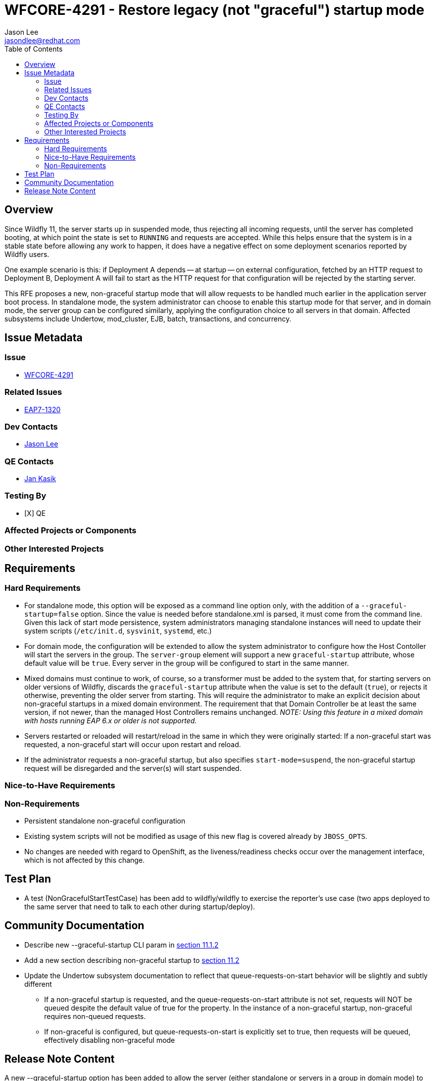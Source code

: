 = WFCORE-4291 - Restore legacy (not "graceful") startup mode
:author:            Jason Lee
:email:             jasondlee@redhat.com
:toc:               left
:icons:             font
:idprefix:
:idseparator:       -

== Overview

Since Wildfly 11, the server starts up in suspended mode, thus rejecting all incoming requests, until the server has completed booting, at which point the state is set to `RUNNING` and requests are accepted. While this helps ensure that the system is in a stable state before allowing any work to happen, it does have a negative effect on some deployment scenarios reported by Wildfly users. 

One example scenario is this: if Deployment A depends -- at startup -- on external configuration, fetched by an HTTP request to Deployment B, Deployment A will fail to start as the HTTP request for that configuration will be rejected by the starting server.

This RFE proposes a new, non-graceful startup mode that will allow requests to be handled much earlier in the application server boot process. In standalone mode, the system administrator can choose to enable this startup mode for that server, and in domain mode, the server group can be configured similarly, applying the configuration choice to all servers in that domain. Affected subsystems include Undertow, mod_cluster, EJB, batch, transactions, and concurrency.

== Issue Metadata

=== Issue
* https://issues.jboss.org/browse/WFCORE-4291[WFCORE-4291]

=== Related Issues
* https://issues.redhat.com/browse/EAP7-1320[EAP7-1320]

=== Dev Contacts
* mailto:{email}[{author}]

=== QE Contacts
* mailto:jkasik@redhat.com[Jan Kasik]

=== Testing By
* [X] QE

=== Affected Projects or Components

=== Other Interested Projects

== Requirements

=== Hard Requirements

* For standalone mode, this option will be exposed as a command line option only, with the addition of a `--graceful-startup=false` option. Since the value is needed before standalone.xml is parsed, it must come from the command line. Given this lack of start mode persistence, system administrators managing standalone instances will need to update their system scripts (`/etc/init.d`, `sysvinit`, `systemd`, etc.)

* For domain mode, the configuration will be extended to allow the system administrator to configure how the Host Contoller will start the servers in the group. The `server-group` element will support a new `graceful-startup` attribute, whose default value will be `true`. Every server in the group will be configured to start in the same manner. 

* Mixed domains must continue to work, of course, so a transformer must be added to the system that, for starting servers on older versions of Wildfly, discards the `graceful-startup` attribute when the value is set to the default (`true`), or rejects it otherwise, preventing the older server from starting. This will require the administrator to make an explicit decision about non-graceful startups in a mixed domain environment. The requirement that that Domain Controller be at least the same version, if not newer, than the managed Host Controllers remains unchanged. _NOTE: Using this feature in a mixed domain with hosts running EAP 6.x or older is not supported._

* Servers restarted or reloaded will restart/reload in the same in which they were originally started: If a non-graceful start was requested, a non-graceful start will occur upon restart and reload.

* If the administrator requests a non-graceful startup, but also specifies `start-mode=suspend`, the non-graceful startup request will be disregarded and the server(s) will start suspended.

=== Nice-to-Have Requirements

=== Non-Requirements

* Persistent standalone non-graceful configuration
* Existing system scripts will not be modified as usage of this new flag is covered already by `JBOSS_OPTS`.
* No changes are needed with regard to OpenShift, as the liveness/readiness checks occur over the management interface, which is not affected by this change.

== Test Plan

* A test (NonGracefulStartTestCase) has been add to wildfly/wildfly to exercise the reporter's use case (two apps deployed to the same server that need to talk to each other during startup/deploy).

== Community Documentation

* Describe new --graceful-startup CLI param in https://docs.wildfly.org/21/Admin_Guide#other-command-line-parameters[section 11.1.2]
* Add a new section describing non-graceful startup to https://docs.wildfly.org/21/Admin_Guide#Suspend[section 11.2]
* Update the Undertow subsystem documentation to reflect that queue-requests-on-start behavior will be slightly and subtly different
  ** If a non-graceful startup is requested, and the queue-requests-on-start attribute is not set, requests will NOT be queued despite the default value of true for the property.
  In the instance of a non-graceful startup, non-graceful requires non-queued requests.
  ** If non-graceful is configured, but queue-requests-on-start is explicitly set to true, then requests will be queued, effectively disabling non-graceful mode

== Release Note Content

A new --graceful-startup option has been added to allow the server (either standalone or servers in a group in domain mode) to start answering requests before the entire it has finished booting.
